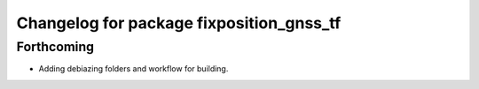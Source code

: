 ^^^^^^^^^^^^^^^^^^^^^^^^^^^^^^^^^^^^^^^^^
Changelog for package fixposition_gnss_tf
^^^^^^^^^^^^^^^^^^^^^^^^^^^^^^^^^^^^^^^^^

Forthcoming
-----------
* Adding debiazing folders and workflow for building.
